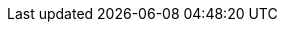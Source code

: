 // attribute data for a  pre-rolled toy

:image_file: toy_devices_anti_grav_boot.png
:image_folder: pre_rolls
:image_description: A floating high top sneaker.
:image_artist: Dolly aimage prompt HM
:image_date: 2024
:image_size: 1

:toy_description: a floating high top sneaker
:toy_description_prefix: This toy looks like

:toy_name: Antigrav Boots
:toy_department: devices
:toy_wate:  16 kg
:toy_exps: 250
:toy_value: 250000
:tech_level: 10
:toy_info: travel against gravity; 8 dynamo cells for a day of use
:hardware_xref: devices.adoc#_anti_grav_boots
:toy_xref: toy_devices_.adoc#_antigrav_boots